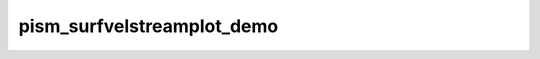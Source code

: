 pism_surfvelstreamplot_demo
===========================

.. plot:: ../examples/pism_surfvelstreamplot_demo.py
  :include-source:

